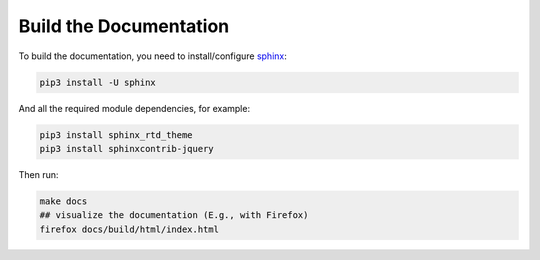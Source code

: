 .. _build-documentation:

Build the Documentation
====================

To build the documentation, you need to install/configure `sphinx <https://www.sphinx-doc.org/en/master/usage/installation.html>`_:

.. code:: bash

  pip3 install -U sphinx


And all the required module dependencies, for example: 

.. code:: bash

  pip3 install sphinx_rtd_theme
  pip3 install sphinxcontrib-jquery


Then run:

.. code:: bash

  make docs
  ## visualize the documentation (E.g., with Firefox)
  firefox docs/build/html/index.html 

